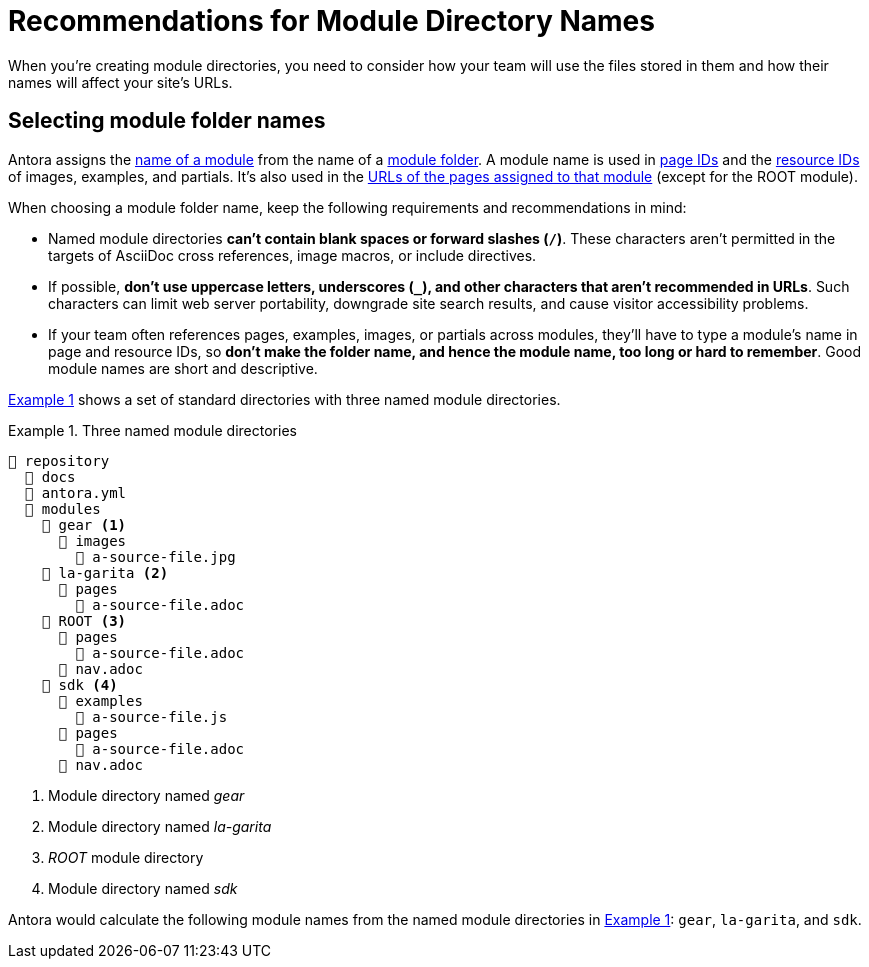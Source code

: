 = Recommendations for Module Directory Names
:xrefstyle: short
:listing-caption: Example

When you're creating module directories, you need to consider how your team will use the files stored in them and how their names will affect your site's URLs.

== Selecting module folder names

Antora assigns the xref:named-module-directory.adoc#named-module[name of a module] from the name of a xref:module-directories.adoc#module-dir[module folder].
A module name is used in xref:page:page-id.adoc[page IDs] and the xref:page:resource-id.adoc[resource IDs] of images, examples, and partials.
It's also used in the xref:module-url-segment.adoc#named-module-urls[URLs of the pages assigned to that module] (except for the ROOT module).

When choosing a module folder name, keep the following requirements and recommendations in mind:

* Named module directories *can't contain blank spaces or forward slashes (`/`)*.
These characters aren't permitted in the targets of AsciiDoc cross references, image macros, or include directives.
* If possible, *don't use uppercase letters, underscores (`_`), and other characters that aren't recommended in URLs*.
Such characters can limit web server portability, downgrade site search results, and cause visitor accessibility problems.
* If your team often references pages, examples, images, or partials across modules, they'll have to type a module's name in page and resource IDs, so *don't make the folder name, and hence the module name, too long or hard to remember*.
Good module names are short and descriptive.

<<ex-named>> shows a set of standard directories with three named module directories.

[#ex-named]
.Three named module directories
----
📒 repository
  📂 docs
  📄 antora.yml
  📂 modules
    📂 gear <1>
      📂 images
        📄 a-source-file.jpg
    📂 la-garita <2>
      📂 pages
        📄 a-source-file.adoc
    📂 ROOT <3>
      📂 pages
        📄 a-source-file.adoc
      📄 nav.adoc
    📂 sdk <4>
      📂 examples
        📄 a-source-file.js
      📂 pages
        📄 a-source-file.adoc
      📄 nav.adoc
----
<1> Module directory named [.path]_gear_
<2> Module directory named [.path]_la-garita_
<3> [.path]_ROOT_ module directory
<4> Module directory named [.path]_sdk_

Antora would calculate the following module names from the named module directories in <<ex-named>>: `gear`, `la-garita`, and `sdk`.
